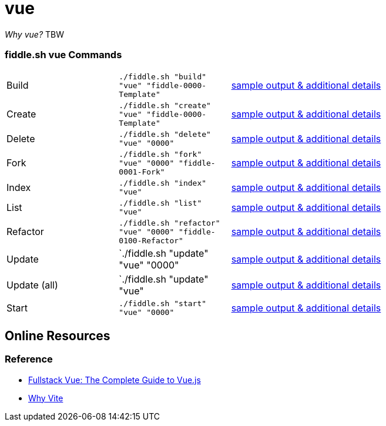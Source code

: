 = vue

_Why vue?_ TBW 

=== fiddle.sh vue Commands

[cols="2,2,5a"]
|===
|Build
|`./fiddle.sh "build" "vue" "fiddle-0000-Template"`
|link:build.md[sample output & additional details]
|Create
|`./fiddle.sh "create" "vue" "fiddle-0000-Template"`
|link:create.md[sample output & additional details]
|Delete
|`./fiddle.sh "delete" "vue" "0000"`
|link:delete.md[sample output & additional details]
|Fork
|`./fiddle.sh "fork" "vue" "0000" "fiddle-0001-Fork"`
|link:fork.md[sample output & additional details]
|Index
|`./fiddle.sh "index" "vue"`
|link:index.md[sample output & additional details]
|List
|`./fiddle.sh "list" "vue"`
|link:list.md[sample output & additional details]
|Refactor
|`./fiddle.sh "refactor" "vue" "0000" "fiddle-0100-Refactor"`
|link:refactor.md[sample output & additional details]
|Update
|`./fiddle.sh "update" "vue" "0000"
|link:update.md[sample output & additional details]
|Update (all)
|`./fiddle.sh "update" "vue"
|link:update-all.md[sample output & additional details]
|Start
|`./fiddle.sh "start" "vue" "0000"`
|link:start.md[sample output & additional details]
|===

== Online Resources

=== Reference

* link:https://www.newline.co/books/fullstack-vue[Fullstack Vue: The Complete Guide to Vue.js]
* link:https://vitejs.dev/guide/why.html[Why Vite]


